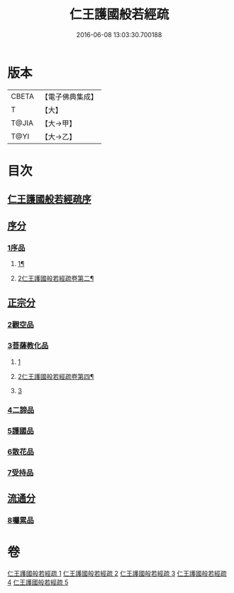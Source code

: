 #+TITLE: 仁王護國般若經疏 
#+DATE: 2016-06-08 13:03:30.700188

* 版本
 |     CBETA|【電子佛典集成】|
 |         T|【大】     |
 |     T@JIA|【大→甲】   |
 |      T@YI|【大→乙】   |

* 目次
** [[file:KR6c0204_001.txt::001-0253a3][仁王護國般若經疏序]]
** [[file:KR6c0204_001.txt::001-0253b13][序分]]
*** [[file:KR6c0204_001.txt::001-0253b13][1序品]]
**** [[file:KR6c0204_001.txt::001-0253b14][1¶]]
**** [[file:KR6c0204_002.txt::002-0259b2][2仁王護國般若經疏卷第二¶]]
** [[file:KR6c0204_003.txt::003-0265a4][正宗分]]
*** [[file:KR6c0204_003.txt::003-0265a4][2觀空品]]
*** [[file:KR6c0204_003.txt::003-0269a19][3菩薩教化品]]
**** [[file:KR6c0204_003.txt::003-0269a19][1]]
**** [[file:KR6c0204_004.txt::004-0270b16][2仁王護國般若經疏卷第四¶]]
**** [[file:KR6c0204_005.txt::005-0276b4][3]]
*** [[file:KR6c0204_005.txt::005-0278c5][4二諦品]]
*** [[file:KR6c0204_005.txt::005-0280a3][5護國品]]
*** [[file:KR6c0204_005.txt::005-0281b24][6散花品]]
*** [[file:KR6c0204_005.txt::005-0282a13][7受持品]]
** [[file:KR6c0204_005.txt::005-0285b1][流通分]]
*** [[file:KR6c0204_005.txt::005-0285b1][8囑累品]]

* 卷
[[file:KR6c0204_001.txt][仁王護國般若經疏 1]]
[[file:KR6c0204_002.txt][仁王護國般若經疏 2]]
[[file:KR6c0204_003.txt][仁王護國般若經疏 3]]
[[file:KR6c0204_004.txt][仁王護國般若經疏 4]]
[[file:KR6c0204_005.txt][仁王護國般若經疏 5]]

